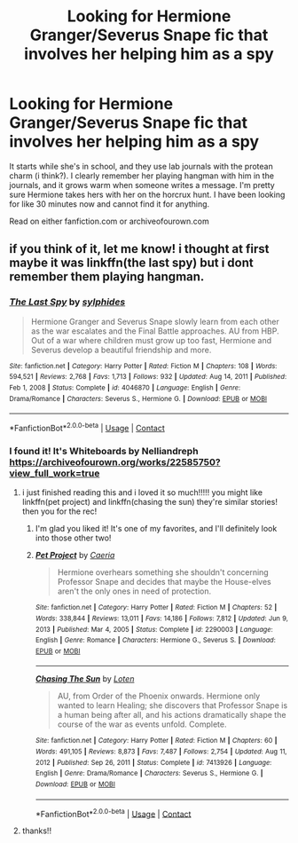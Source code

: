#+TITLE: Looking for Hermione Granger/Severus Snape fic that involves her helping him as a spy

* Looking for Hermione Granger/Severus Snape fic that involves her helping him as a spy
:PROPERTIES:
:Author: Comprehensive-You620
:Score: 0
:DateUnix: 1614050748.0
:DateShort: 2021-Feb-23
:FlairText: What's That Fic?
:END:
It starts while she's in school, and they use lab journals with the protean charm (i think?). I clearly remember her playing hangman with him in the journals, and it grows warm when someone writes a message. I'm pretty sure Hermione takes hers with her on the horcrux hunt. I have been looking for like 30 minutes now and cannot find it for anything.

Read on either fanfiction.com or archiveofourown.com


** if you think of it, let me know! i thought at first maybe it was linkffn(the last spy) but i dont remember them playing hangman.
:PROPERTIES:
:Author: stealthxstar
:Score: 0
:DateUnix: 1614058044.0
:DateShort: 2021-Feb-23
:END:

*** [[https://www.fanfiction.net/s/4046870/1/][*/The Last Spy/*]] by [[https://www.fanfiction.net/u/1416103/sylphides][/sylphides/]]

#+begin_quote
  Hermione Granger and Severus Snape slowly learn from each other as the war escalates and the Final Battle approaches. AU from HBP. Out of a war where children must grow up too fast, Hermione and Severus develop a beautiful friendship and more.
#+end_quote

^{/Site/:} ^{fanfiction.net} ^{*|*} ^{/Category/:} ^{Harry} ^{Potter} ^{*|*} ^{/Rated/:} ^{Fiction} ^{M} ^{*|*} ^{/Chapters/:} ^{108} ^{*|*} ^{/Words/:} ^{594,521} ^{*|*} ^{/Reviews/:} ^{2,768} ^{*|*} ^{/Favs/:} ^{1,713} ^{*|*} ^{/Follows/:} ^{932} ^{*|*} ^{/Updated/:} ^{Aug} ^{14,} ^{2011} ^{*|*} ^{/Published/:} ^{Feb} ^{1,} ^{2008} ^{*|*} ^{/Status/:} ^{Complete} ^{*|*} ^{/id/:} ^{4046870} ^{*|*} ^{/Language/:} ^{English} ^{*|*} ^{/Genre/:} ^{Drama/Romance} ^{*|*} ^{/Characters/:} ^{Severus} ^{S.,} ^{Hermione} ^{G.} ^{*|*} ^{/Download/:} ^{[[http://www.ff2ebook.com/old/ffn-bot/index.php?id=4046870&source=ff&filetype=epub][EPUB]]} ^{or} ^{[[http://www.ff2ebook.com/old/ffn-bot/index.php?id=4046870&source=ff&filetype=mobi][MOBI]]}

--------------

*FanfictionBot*^{2.0.0-beta} | [[https://github.com/FanfictionBot/reddit-ffn-bot/wiki/Usage][Usage]] | [[https://www.reddit.com/message/compose?to=tusing][Contact]]
:PROPERTIES:
:Author: FanfictionBot
:Score: 2
:DateUnix: 1614058064.0
:DateShort: 2021-Feb-23
:END:


*** I found it! It's Whiteboards by Nelliandreph [[https://archiveofourown.org/works/22585750?view_full_work=true]]
:PROPERTIES:
:Author: Comprehensive-You620
:Score: 2
:DateUnix: 1614096569.0
:DateShort: 2021-Feb-23
:END:

**** i just finished reading this and i loved it so much!!!!! you might like linkffn(pet project) and linkffn(chasing the sun) they're similar stories! then you for the rec!
:PROPERTIES:
:Author: stealthxstar
:Score: 2
:DateUnix: 1614911677.0
:DateShort: 2021-Mar-05
:END:

***** I'm glad you liked it! It's one of my favorites, and I'll definitely look into those other two!
:PROPERTIES:
:Author: Comprehensive-You620
:Score: 2
:DateUnix: 1614946836.0
:DateShort: 2021-Mar-05
:END:


***** [[https://www.fanfiction.net/s/2290003/1/][*/Pet Project/*]] by [[https://www.fanfiction.net/u/426171/Caeria][/Caeria/]]

#+begin_quote
  Hermione overhears something she shouldn't concerning Professor Snape and decides that maybe the House-elves aren't the only ones in need of protection.
#+end_quote

^{/Site/:} ^{fanfiction.net} ^{*|*} ^{/Category/:} ^{Harry} ^{Potter} ^{*|*} ^{/Rated/:} ^{Fiction} ^{M} ^{*|*} ^{/Chapters/:} ^{52} ^{*|*} ^{/Words/:} ^{338,844} ^{*|*} ^{/Reviews/:} ^{13,011} ^{*|*} ^{/Favs/:} ^{14,186} ^{*|*} ^{/Follows/:} ^{7,812} ^{*|*} ^{/Updated/:} ^{Jun} ^{9,} ^{2013} ^{*|*} ^{/Published/:} ^{Mar} ^{4,} ^{2005} ^{*|*} ^{/Status/:} ^{Complete} ^{*|*} ^{/id/:} ^{2290003} ^{*|*} ^{/Language/:} ^{English} ^{*|*} ^{/Genre/:} ^{Romance} ^{*|*} ^{/Characters/:} ^{Hermione} ^{G.,} ^{Severus} ^{S.} ^{*|*} ^{/Download/:} ^{[[http://www.ff2ebook.com/old/ffn-bot/index.php?id=2290003&source=ff&filetype=epub][EPUB]]} ^{or} ^{[[http://www.ff2ebook.com/old/ffn-bot/index.php?id=2290003&source=ff&filetype=mobi][MOBI]]}

--------------

[[https://www.fanfiction.net/s/7413926/1/][*/Chasing The Sun/*]] by [[https://www.fanfiction.net/u/1807393/Loten][/Loten/]]

#+begin_quote
  AU, from Order of the Phoenix onwards. Hermione only wanted to learn Healing; she discovers that Professor Snape is a human being after all, and his actions dramatically shape the course of the war as events unfold. Complete.
#+end_quote

^{/Site/:} ^{fanfiction.net} ^{*|*} ^{/Category/:} ^{Harry} ^{Potter} ^{*|*} ^{/Rated/:} ^{Fiction} ^{M} ^{*|*} ^{/Chapters/:} ^{60} ^{*|*} ^{/Words/:} ^{491,105} ^{*|*} ^{/Reviews/:} ^{8,873} ^{*|*} ^{/Favs/:} ^{7,487} ^{*|*} ^{/Follows/:} ^{2,754} ^{*|*} ^{/Updated/:} ^{Aug} ^{11,} ^{2012} ^{*|*} ^{/Published/:} ^{Sep} ^{26,} ^{2011} ^{*|*} ^{/Status/:} ^{Complete} ^{*|*} ^{/id/:} ^{7413926} ^{*|*} ^{/Language/:} ^{English} ^{*|*} ^{/Genre/:} ^{Drama/Romance} ^{*|*} ^{/Characters/:} ^{Severus} ^{S.,} ^{Hermione} ^{G.} ^{*|*} ^{/Download/:} ^{[[http://www.ff2ebook.com/old/ffn-bot/index.php?id=7413926&source=ff&filetype=epub][EPUB]]} ^{or} ^{[[http://www.ff2ebook.com/old/ffn-bot/index.php?id=7413926&source=ff&filetype=mobi][MOBI]]}

--------------

*FanfictionBot*^{2.0.0-beta} | [[https://github.com/FanfictionBot/reddit-ffn-bot/wiki/Usage][Usage]] | [[https://www.reddit.com/message/compose?to=tusing][Contact]]
:PROPERTIES:
:Author: FanfictionBot
:Score: 1
:DateUnix: 1614911712.0
:DateShort: 2021-Mar-05
:END:


**** thanks!!
:PROPERTIES:
:Author: stealthxstar
:Score: 1
:DateUnix: 1614101694.0
:DateShort: 2021-Feb-23
:END:
